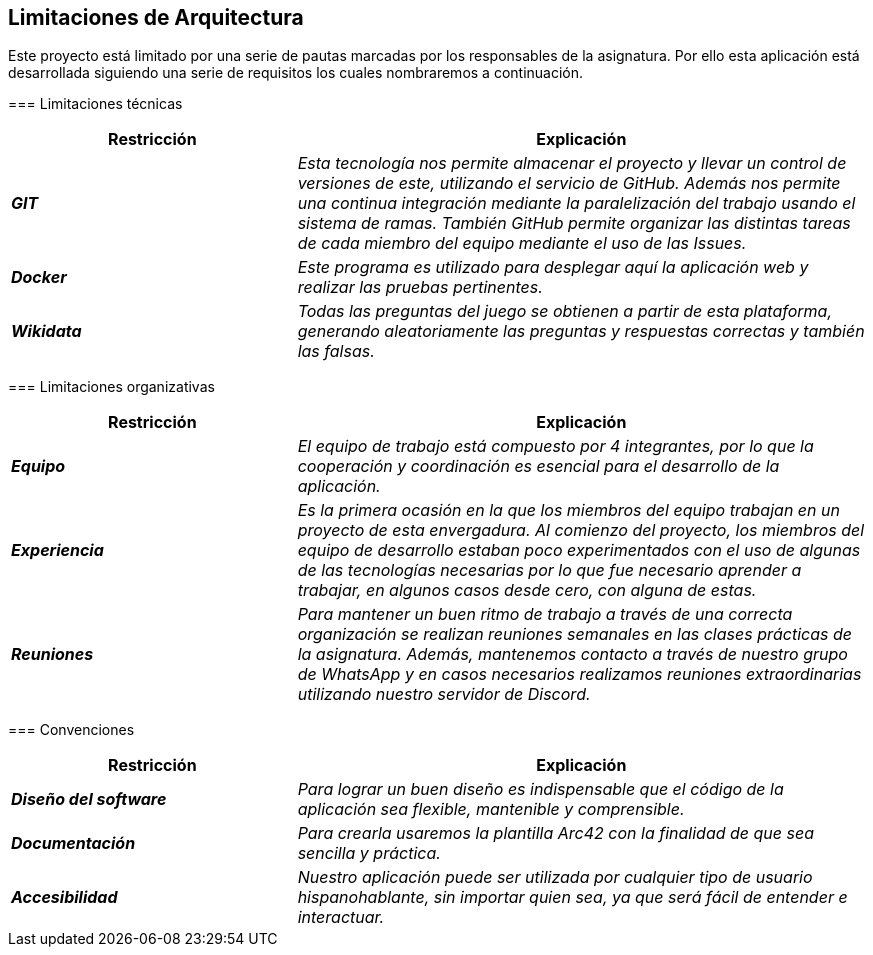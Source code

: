 ifndef::imagesdir[:imagesdir: ../images]

[[section-architecture-constraints]]
== Limitaciones de Arquitectura


[role="arc42help"]
****
Este proyecto está limitado por una serie de pautas marcadas por los responsables de la asignatura. 
Por ello esta aplicación está desarrollada siguiendo una serie de requisitos los cuales nombraremos a continuación.

=== Limitaciones técnicas

[cols="e,2e" options="header"]
|===
|Restricción |Explicación

|*GIT*
|_Esta tecnología nos permite almacenar el proyecto y llevar un control de versiones de este, utilizando el servicio de GitHub. Además nos permite 
una continua integración mediante la paralelización del trabajo usando el sistema de ramas. También GitHub permite organizar las distintas tareas de cada
miembro del equipo mediante el uso de las Issues._

|*Docker*
|_Este programa es utilizado para desplegar aquí la aplicación web y realizar las pruebas pertinentes._

|*Wikidata*
|_Todas las preguntas del juego se obtienen a partir de esta plataforma, generando aleatoriamente las preguntas y respuestas correctas y también las falsas._
|===

=== Limitaciones organizativas

[cols="e,2e" options="header"]
|===
|Restricción |Explicación

|*Equipo* 
|_El equipo de trabajo está compuesto por 4 integrantes, por lo que la cooperación y coordinación es esencial 
para el desarrollo de la aplicación._

|*Experiencia*
|_Es la primera ocasión en la que los miembros del equipo trabajan en un proyecto de esta envergadura. Al comienzo del proyecto, los miembros del equipo de desarrollo 
estaban poco experimentados con el uso de algunas de las tecnologías necesarias por lo que fue necesario aprender a trabajar, en algunos casos desde cero,
con alguna de estas._

|*Reuniones*
|_Para mantener un buen ritmo de trabajo a través de una correcta organización se realizan reuniones semanales en las clases prácticas de la asignatura. Además, mantenemos contacto
a través de nuestro grupo de WhatsApp y en casos necesarios realizamos reuniones extraordinarias utilizando nuestro servidor de Discord._
|===

=== Convenciones

[cols="e,2e" options="header"]
|===
|Restricción |Explicación

|*Diseño del software*
|_Para lograr un buen diseño es indispensable que el código de la aplicación sea flexible, mantenible y comprensible._

|*Documentación*
|_Para crearla usaremos la plantilla Arc42 con la finalidad de que sea sencilla y práctica._

|*Accesibilidad*
|_Nuestro aplicación puede ser utilizada por cualquier tipo de usuario hispanohablante, sin importar quien sea, ya que será fácil de entender e interactuar._
|===
****
